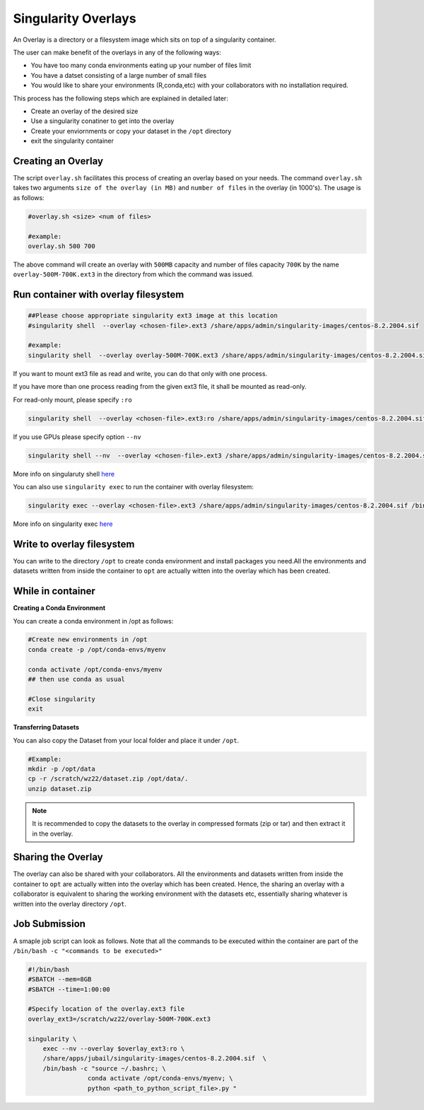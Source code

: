 Singularity Overlays
====================

An Overlay is a directory or a filesystem image which sits on top of a singularity container.

The user can make benefit of the overlays in any of the following ways:

- You have too many conda environments eating up your number of files limit
- You have a datset consisting of a large number of small files
- You would like to share your environments (R,conda,etc) with your collaborators with no installation required.

This process has the following steps which are explained in detailed later:

- Create an overlay of the desired size
- Use a singularity conatiner to get into the overlay
- Create your enviornments or copy your dataset in the ``/opt`` directory
- exit the singularity container

Creating an Overlay
-------------------

The script ``overlay.sh`` facilitates this process of creating an overlay based on your needs.
The command ``overlay.sh`` takes two arguments ``size of the overlay (in MB)`` and ``number of files`` 
in the overlay (in 1000's). The usage is as follows:

.. code-block:: bash

    #overlay.sh <size> <num of files>

    #example:
    overlay.sh 500 700

The above command will create an overlay with ``500MB`` capacity and number of files capacity ``700K``
by the name ``overlay-500M-700K.ext3`` in the directory from which the command was issued.

Run container with overlay filesystem
-----------------------------------------

.. code-block:: bash

    ##Please choose appropriate singularity ext3 image at this location
    #singularity shell  --overlay <chosen-file>.ext3 /share/apps/admin/singularity-images/centos-8.2.2004.sif  

    #example:
    singularity shell  --overlay overlay-500M-700K.ext3 /share/apps/admin/singularity-images/centos-8.2.2004.sif

If you want to mount ext3 file as read and write, you can do that only with one process.

If you have more than one process reading from the given ext3 file, it shall be mounted as read-only.

For read-only mount, please specify ``:ro``

.. code-block:: bash

    singularity shell  --overlay <chosen-file>.ext3:ro /share/apps/admin/singularity-images/centos-8.2.2004.sif

If you use GPUs please specify option ``--nv``

.. code-block:: bash

    singularity shell --nv  --overlay <chosen-file>.ext3 /share/apps/admin/singularity-images/centos-8.2.2004.sif 

More info on singularuty shell `here <https://sylabs.io/guides/3.1/user-guide/cli/singularity_shell.html>`__

You can also use ``singularity exec`` to run the container with overlay filesystem:

.. code-block:: bash

    singularity exec --overlay <chosen-file>.ext3 /share/apps/admin/singularity-images/centos-8.2.2004.sif /bin/bash


More info on singularity exec `here <https://sylabs.io/guides/3.5/user-guide/cli/singularity_exec.html>`__

Write to overlay filesystem
---------------------------

You can write to the directory ``/opt`` to create conda environment and install packages you need.All the environments and datasets written from inside the container
to ``opt`` are actually witten into the overlay which has been created.

While in container
------------------

**Creating a Conda Environment**

You can create a conda environment in /opt as follows:

.. code-block:: bash

    
    #Create new environments in /opt  
    conda create -p /opt/conda-envs/myenv
    
    conda activate /opt/conda-envs/myenv
    ## then use conda as usual

    #Close singularity
    exit


**Transferring Datasets**

You can also copy the Dataset from your local folder and place it under ``/opt``.

.. code-block :: bash

    #Example:
    mkdir -p /opt/data
    cp -r /scratch/wz22/dataset.zip /opt/data/.
    unzip dataset.zip

.. note::
    It is recommended to copy the datasets to the overlay in compressed formats (zip or tar) and then extract it 
    in the overlay.


Sharing the Overlay
-------------------
 
The overlay can also be shared with your collaborators. All the environments and datasets written from inside the container
to ``opt`` are actually witten into the overlay which has been created. Hence, the sharing an overlay with a 
collaborator is equivalent to sharing the working environment with the datasets etc, essentially sharing whatever
is written into the overlay directory ``/opt``.


Job Submission
--------------

A smaple job script can look as follows. Note that all the commands to be 
executed within the container are part of the ``/bin/bash -c "<commands to be executed>"`` 

.. code-block:: bash

    #!/bin/bash
    #SBATCH --mem=8GB
    #SBATCH --time=1:00:00

    #Specify location of the overlay.ext3 file
    overlay_ext3=/scratch/wz22/overlay-500M-700K.ext3

    singularity \
        exec --nv --overlay $overlay_ext3:ro \
        /share/apps/jubail/singularity-images/centos-8.2.2004.sif  \
        /bin/bash -c "source ~/.bashrc; \
                    conda activate /opt/conda-envs/myenv; \
                    python <path_to_python_script_file>.py "

